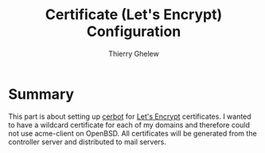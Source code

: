#+TITLE: Certificate (Let's Encrypt) Configuration
#+author: Thierry Ghelew

* Summary
This part is about setting up [[https://eff-certbot.readthedocs.io/][cerbot]] for [[https://letsencrypt.org][Let's Encrypt]] certificates. I wanted to have a wildcard certificate for each of my domains and therefore could not use acme-client on OpenBSD.
All certificates will be generated from the controller server and distributed to mail servers.
